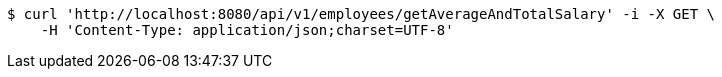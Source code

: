 [source,bash]
----
$ curl 'http://localhost:8080/api/v1/employees/getAverageAndTotalSalary' -i -X GET \
    -H 'Content-Type: application/json;charset=UTF-8'
----